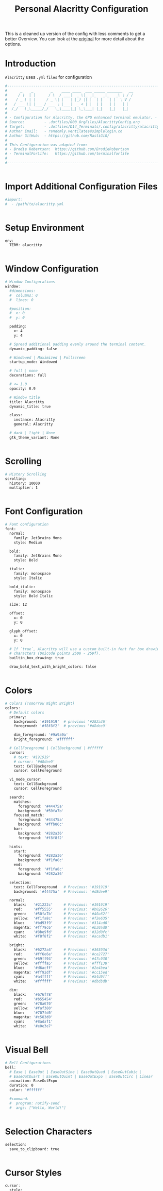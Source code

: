 #+TITLE: Personal Alacritty Configuration
#+PROPERTY: header-args:sh :tangle ../D14_Terminals/.config/alacritty/alacritty.yml :mkdirp yes
#+STARTUP: overview

This is a cleaned up version of the config with less comments to get a better Overview.
You can look at the [[file:AlacrittyOrigConfig.org][original]] for more detail about the options.

* Introduction

~Alacritty~ uses =.yml= ~files~ for configuration
#+begin_src sh :tangle ../D14_Terminals/.config/alacritty/alacritty.yml
  #----------------------------------------------------------------------------------------------------------------------
  #      _    _        _    ____ ____  ___ _____ _______   __
  #     / \  | |      / \  / ___|  _ \|_ _|_   _|_   _\ \ / /
  #    / _ \ | |     / _ \| |   | |_) || |  | |   | |  \ V / 
  #   / ___ \| |___ / ___ \ |___|  _ < | |  | |   | |   | |  
  #  /_/   \_\_____/_/   \_\____|_| \_\___| |_|   |_|   |_|  
  #
  # - Configuration for Alacritty, the GPU enhanced terminal emulator. -
  # Source:         - .dotfiles/000_OrgFiles/AlacrittyConfig.org
  # Target:         - .dotfiles/D14_Terminals/.config/alacritty/alacritty.yml
  # Author Email:   - randomly.ventilates@simplelogin.co
  # Author GitHub:  - https://github.com/RastiGiG/
  #
  # This Configuration was adapted from:
  # - Brodie Robertson:  https://github.com/BrodieRobertson
  # - TerminalForLife:   https://github.com/terminalforlife
  #
  #----------------------------------------------------------------------------------------------------------------------  

  
#+end_src

* Import Additional Configuration Files

#+begin_src sh :tangle ../D14_Terminals/.config/alacritty/alacritty.yml
  #import:
  #  - /path/to/alacritty.yml

  
#+end_src

* Setup Environment
#+begin_src sh :tangle ../D14_Terminals/.config/alacritty/alacritty.yml
  env:
    TERM: alacritty

    
#+end_src

* Window Configuration
#+begin_src sh :tangle ../D14_Terminals/.config/alacritty/alacritty.yml
  # Window Configurations
  window:
    #dimensions:
    #  columns: 0
    #  lines: 0

    #position:
    #  x: 0
    #  y: 0

    padding:
      x: 4
      y: 4

    # Spread additional padding evenly around the terminal content.
    dynamic_padding: false

    # Windowed | Maximized | Fullscreen
    startup_mode: Windowed

    # full | none
    decorations: full

    # <= 1.0
    opacity: 0.9

    # Window title
    title: Alacritty
    dynamic_title: true

    class:
      instance: Alacritty
      general: Alacritty

    # dark | light | None
    gtk_theme_variant: None


#+end_src

* Scrolling
#+begin_src sh :tangle ../D14_Terminals/.config/alacritty/alacritty.yml
  # History Scrolling
  scrolling:
    history: 10000
    multiplier: 1


#+end_src

* Font Configuration
#+begin_src sh :tangle ../D14_Terminals/.config/alacritty/alacritty.yml
  # Font configuration
  font:
    normal:
      family: JetBrains Mono
      style: Medium

    bold:
      family: JetBrains Mono
      style: Bold

    italic:
      family: monospace
      style: Italic

    bold_italic:
      family: monospace
      style: Bold Italic

    size: 12

    offset:
      x: 0
      y: 0

    glyph_offset:
      x: 0
      y: 0

    # If `true`, Alacritty will use a custom built-in font for box drawing
    # characters (Unicode points 2500 - 259f).
    builtin_box_drawing: true
    
    draw_bold_text_with_bright_colors: false


#+end_src

* Colors
#+begin_src sh :tangle ../D14_Terminals/.config/alacritty/alacritty.yml
  # Colors (Tomorrow Night Bright)
  colors:
    # Default colors
    primary:
      background: '#191919'  # previous '#282a36'
      foreground: '#f8f8f2'  # previous '#d8dee9'

      dim_foreground: '#9a9a9a'
      bright_foreground: '#ffffff'

    # CellForeground | CellBackground | #ffffff
    cursor:
      # text: '#191919'
      # cursor: '#d8dee9'
      text: CellBackground
      cursor: CellForeground

    vi_mode_cursor:
      text: CellBackground
      cursor: CellForeground

    search:
      matches:
        foreground: '#44475a'
        background: '#50fa7b'
      focused_match:
        foreground: '#44475a'
        background: '#ffb86c'
      bar:
        background: '#282a36'
        foreground: '#f8f8f2'

    hints:
      start:
        foreground: '#282a36'
        background: '#f1fa8c'
      end:
        foreground: '#f1fa8c'
        background: '#282a36'

    selection:
      text: CellForeground   # Previous: '#191919'
      background: '#44475a'  # Previous: '#d8dee9'

    normal:
      black:   '#21222c'     # Previous: '#191919'
      red:     '#ff5555'     # Previous: '#b02626'
      green:   '#50fa7b'     # Previous: '#40a62f'
      yellow:  '#f1fa8c'     # Previous: '#f2e635'
      blue:    '#bd93f9'     # Previous: '#314ad0'
      magenta: '#ff79c6'     # Previous: '#b30ad0'
      cyan:    '#8be9fd'     # Previous: '#32d0fc'
      white:   '#f8f8f2'     # Previous: '#acadb1'

    bright:
      black:   '#6272a4'     # Previous: '#36393d'
      red:     '#ff6e6e'     # Previous: '#ce2727'
      green:   '#69ff94'     # Previous: '#47c930'
      yellow:  '#ffffa5'     # Previous: '#fff138'
      blue:    '#d6acff'     # Previous: '#2e4bea'
      magenta: '#ff92df'     # Previous: '#cc15ed'
      cyan:    '#a4ffff'     # Previous: '#54d9ff'
      white:   '#ffffff'     # Previous: '#dbdbdb'

    dim:
      black:   '#676f78'
      red:     '#b55454'
      green:   '#78a670'
      yellow:  '#faf380'
      blue:    '#707fd0'
      magenta: '#c583d0'
      cyan:    '#8adaf1'
      white:   '#e0e3e7'


#+end_src

* Visual Bell
#+begin_src sh :tangle ../D14_Terminals/.config/alacritty/alacritty.yml
  # Bell Configurations
  bell:
    # Ease | EaseOut | EaseOutSine | EaseOutQuad | EaseOutCubic | 
    # EaseOutQuart | EaseOutQuint | EaseOutExpo | EaseOutCirc | Linear 
    animation: EaseOutExpo
    duration: 0
    color: '#ffffff'

    #command:
    #  program: notify-send
    #  args: ["Hello, World!"]

    
#+end_src

* Selection Characters

#+begin_src sh :tangle ../D14_Terminals/.config/alacritty/alacritty.yml
  selection:
    save_to_clipboard: true

  
#+end_src

* Cursor Styles

#+begin_src sh :tangle ../D14_Terminals/.config/alacritty/alacritty.yml
  cursor:
    style:
      # ▇ Block | _ Underline | <|> Beam
      shape: Block
      # vi_mode_style: Block

      # Never | Off | On | Always
      blinking: On
      blink_interval: 750
      
      unfocused_hollow: true

      # 0.0 < x < 1.0
      thickness: 0.1


#+end_src
* Live Config Reload

#+begin_src sh :tangle ../D14_Terminals/.config/alacritty/alacritty.yml
  # Live config reload (requires restart)
  live_config_reload: true

  
#+end_src

* Shell Program

#+begin_src sh :tangle ../D14_Terminals/.config/alacritty/alacritty.yml
  # Shell Config
  working_directory: None


#+end_src

* Mouse Settings

#+begin_src sh :tangle ../D14_Terminals/.config/alacritty/alacritty.yml
  mouse:
    # waiting time for consecutive clicks
    double_click: { threshold: 300 }
    triple_click: { threshold: 300 }
    hide_when_typing: true


#+end_src

* Regex Hints

#+begin_src sh :tangle ../D14_Terminals/.config/alacritty/alacritty.yml
  # Settings for REGEXP Hints
  #hints:
    #alphabet: "jfkdls;ahgurieowpq"
    # Values for `action`:
    #   - Copy
    #       Copy the hint's text to the clipboard.
    #   - Paste
    #       Paste the hint's text to the terminal or search.
    #   - Select
    #       Select the hint's text.
    #   - MoveViModeCursor
    #       Move the vi mode cursor to the beginning of the hint.
    #enabled:
    # - regex: "(ipfs:|ipns:|magnet:|mailto:|gemini:|gopher:|https:|http:|news:|file:|git:|ssh:|ftp:)\
    #           [^\u0000-\u001F\u007F-\u009F<>\"\\s{-}\\^⟨⟩`]+"
    #   command: xdg-open
    #   post_processing: true
    #   mouse:
    #     enabled: true
    #     mods: None
    #   binding:
    #     key: U
    #     mods: Control|Shift


#+end_src

* Mouse Bindings

#+begin_src sh :tangle ../D14_Terminals/.config/alacritty/alacritty.yml
  # Mouse bindings

  # mouse: Left | Right  | Middle | Numeric identifier
  # action: ExpandSelection (Mouse Exlusive) | Others (See Keybindings)
  # mods: See Keybindings
  mouse_bindings:
     - { mouse: Middle, action: Copy }


#+end_src

* Key Bindings

#+begin_src sh :tangle ../D14_Terminals/.config/alacritty/alacritty.yml
  # Key bindings

  # ACTIONS:
  #
  # Available by Default: Hide | Minimize | Quit | ToggleFullscreen | SpawnNewInstance | CreateNewWindow |
  #                       Copy | Paste | CopySelection | PasteSelection | ClearSelection | ReceiveChar | 
  #                       IncreaseFontSize | DecreaseFontSize | ResetFontSize | ScrollPageUp | ScrollPageDown | 
  #                       ScrollLineUp | ScrollLineDown | ScrollToTop | ScrollToBottom | SearchForward |
  #                       SearchBackward | ClearHistory | ClearLogNotice | ToggleViMode | 
  #                       None | command: { program: "...", args: ["..."] }

  # Search exclusive: SearchFocusNext | SearchFocusPrevious | SearchConfirm | SearchCancel | SearchClear |
  #                   SearchDeleteWord | SearchHistoryPrevious | SearchHistoryNext

  # Vi exclusive: Open | ToggleNormalSelection | ToggleLineSelection | ToggleBlockSelection | ToggleSemanticSelection |
  #               Up | Down | Left | Right | First | Last | FirstOccupied | High | Middle | Low | SemanticLeft |
  #               SemanticRight | SemanticLeftEnd | SemanticRightEnd | WordLeft | WordRight | WordLeftEnd | WordRightEnd |
  #               Bracket | SearchNext | SearchPrevious | SearchStart | SearchEnd

  # KEYS: A-Z | F1-F24 | Key0-Key9
  # CHARACTERS: byte sequence
  # MODS: Command | Control | Option | Super | Shift | Alt
  # MODE: AppCursor | AppKeypad | Search | Alt | Vi | ~ (modifier: NOT <MODE>)
  key_bindings:
    # Default
    - { key: C,        mods: Control|Shift, action: Copy             }
    - { key: V,        mods: Control|Shift, action: Paste            }
    - { key: Insert,   mods: Shift,         action: Paste            }

    - { key: Key0,     mods: Control,       action: ResetFontSize    }
    - { key: Equals,   mods: Control,       action: IncreaseFontSize }
    - { key: Plus,     mods: Control,       action: IncreaseFontSize }
    - { key: Minus,    mods: Control,       action: DecreaseFontSize }

    - { key: Up,       mods: Shift,         action: ScrollLineUp     }
    - { key: Down,     mods: Shift,         action: ScrollLineDown   }

    - { key: PageUp,   mods: Shift,      mode: ~Alt, action: ScrollPageUp   }
    - { key: PageDown, mods: Shift,      mode: ~Alt, action: ScrollPageDown }
    - { key: Home,     mods: Shift,      mode: ~Alt, action: ScrollToTop    }
    - { key: End,      mods: Shift,      mode: ~Alt, action: ScrollToBottom }

    # Search Mode
    - { key: F,  mods: Control|Shift,     mode: ~Search, action: SearchForward  }
    - { key: B,  mods: Control|Shift,     mode: ~Search, action: SearchBackward }

    # Vi Mode
    - { key: Space,  mods: Control,       mode: Vi, action: ScrollToBottom          }
    - { key: Space,  mods: Control,                 action: ToggleViMode            }
    - { key: I,                           mode: Vi, action: ScrollToBottom          }
    - { key: I,                           mode: Vi, action: ToggleViMode            }
    - { key: C,      mods: Control,       mode: Vi, action: ScrollToBottom          }
    - { key: C,      mods: Control,       mode: Vi, action: ToggleViMode            }
    - { key: Escape,                      mode: Vi, action: ClearSelection          }
    - { key: Y,      mods: Control,       mode: Vi, action: ScrollLineUp            }
    - { key: E,      mods: Control,       mode: Vi, action: ScrollLineDown          }
    - { key: G,                           mode: Vi, action: ScrollToTop             }
    - { key: G,      mods: Shift,         mode: Vi, action: ScrollToBottom          }
    - { key: B,      mods: Control,       mode: Vi, action: ScrollPageUp            }
    - { key: F,      mods: Control,       mode: Vi, action: ScrollPageDown          }
    - { key: U,      mods: Control,       mode: Vi, action: ScrollHalfPageUp        }
    - { key: D,      mods: Control,       mode: Vi, action: ScrollHalfPageDown      }
    - { key: Y,                           mode: Vi, action: Copy                    }
    - { key: Y,                           mode: Vi, action: ClearSelection          }
    - { key: V,                           mode: Vi, action: ToggleNormalSelection   }
    - { key: V,      mods: Shift,         mode: Vi, action: ToggleLineSelection     }
    - { key: V,      mods: Control,       mode: Vi, action: ToggleBlockSelection    }
    - { key: V,      mods: Alt,           mode: Vi, action: ToggleSemanticSelection }
    - { key: Return,                      mode: Vi, action: Open                    }
    - { key: K,                           mode: Vi, action: Up                      }
    - { key: J,                           mode: Vi, action: Down                    }
    - { key: H,                           mode: Vi, action: Left                    }
    - { key: L,                           mode: Vi, action: Right                   }
    - { key: Up,                          mode: Vi, action: Up                      }
    - { key: Down,                        mode: Vi, action: Down                    }
    - { key: Left,                        mode: Vi, action: Left                    }
    - { key: Right,                       mode: Vi, action: Right                   }
    - { key: Key0,                        mode: Vi, action: First                   }
    - { key: Key4,                        mode: Vi, action: Last                    }
    - { key: Key6,   mods: Shift,         mode: Vi, action: FirstOccupied           }
    - { key: H,      mods: Shift,         mode: Vi, action: High                    }
    - { key: M,      mods: Shift,         mode: Vi, action: Middle                  }
    - { key: L,      mods: Shift,         mode: Vi, action: Low                     }
    - { key: B,                           mode: Vi, action: SemanticLeft            }
    - { key: W,                           mode: Vi, action: SemanticRight           }
    - { key: E,                           mode: Vi, action: SemanticRightEnd        }
    - { key: B,      mods: Shift,         mode: Vi, action: WordLeft                }
    - { key: W,      mods: Shift,         mode: Vi, action: WordRight               }
    - { key: E,      mods: Shift,         mode: Vi, action: WordRightEnd            }
    - { key: Key5,   mods: Shift,         mode: Vi, action: Bracket                 }
    - { key: Slash,                       mode: Vi, action: SearchForward           }
    - { key: Slash,  mods: Shift,         mode: Vi, action: SearchBackward          }
    - { key: N,                           mode: Vi, action: SearchNext              }
    - { key: N,      mods: Shift,         mode: Vi, action: SearchPrevious          }

#+end_src

* URL Launcher
#+begin_src sh :tangle ../D14_Terminals/.config/alacritty/alacritty.yml
  # URL Launcher
  url:
    launcher:
      # None | xdg-open
      program: xdg-open
      args: []

      # See Keybindings (need to be hold when opening URL
      modifiers: None


#+end_src
* Debug

#+begin_src sh :tangle ../D14_Terminals/.config/alacritty/alacritty.yml
  debug:
    # Display the time it takes to redraw each frame.
    render_timer: false

    # Keep the log file after quitting Alacritty.
    persistent_logging: false

    # Log level
    #
    # Values for `log_level`:
    #   - Off
    #   - Error
    #   - Warn
    #   - Info
    #   - Debug
    #   - Trace
    log_level: Warn

    # Print all received window events.
    print_events: false

    # Highlight window damage information.
    #highlight_damage: false


#+end_src

